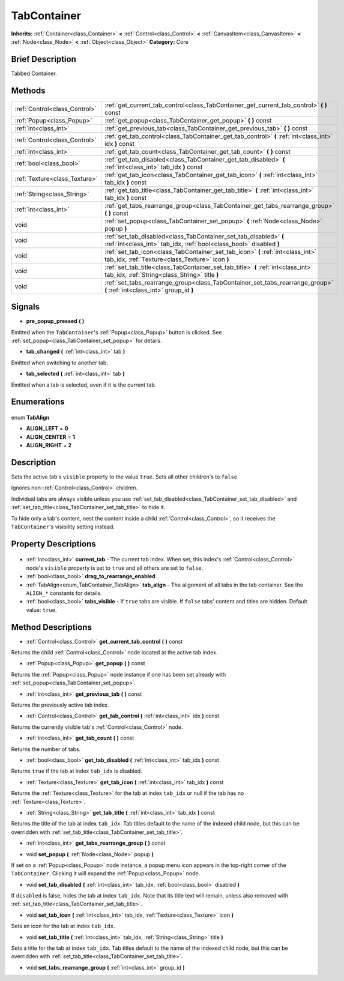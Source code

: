 .. Generated automatically by doc/tools/makerst.py in Godot's source tree.
.. DO NOT EDIT THIS FILE, but the TabContainer.xml source instead.
.. The source is found in doc/classes or modules/<name>/doc_classes.

.. _class_TabContainer:

TabContainer
============

**Inherits:** :ref:`Container<class_Container>` **<** :ref:`Control<class_Control>` **<** :ref:`CanvasItem<class_CanvasItem>` **<** :ref:`Node<class_Node>` **<** :ref:`Object<class_Object>`
**Category:** Core

Brief Description
-----------------

Tabbed Container.

Methods
-------

+--------------------------------+------------------------------------------------------------------------------------------------------------------------------------------+
| :ref:`Control<class_Control>`  | :ref:`get_current_tab_control<class_TabContainer_get_current_tab_control>` **(** **)** const                                             |
+--------------------------------+------------------------------------------------------------------------------------------------------------------------------------------+
| :ref:`Popup<class_Popup>`      | :ref:`get_popup<class_TabContainer_get_popup>` **(** **)** const                                                                         |
+--------------------------------+------------------------------------------------------------------------------------------------------------------------------------------+
| :ref:`int<class_int>`          | :ref:`get_previous_tab<class_TabContainer_get_previous_tab>` **(** **)** const                                                           |
+--------------------------------+------------------------------------------------------------------------------------------------------------------------------------------+
| :ref:`Control<class_Control>`  | :ref:`get_tab_control<class_TabContainer_get_tab_control>` **(** :ref:`int<class_int>` idx **)** const                                   |
+--------------------------------+------------------------------------------------------------------------------------------------------------------------------------------+
| :ref:`int<class_int>`          | :ref:`get_tab_count<class_TabContainer_get_tab_count>` **(** **)** const                                                                 |
+--------------------------------+------------------------------------------------------------------------------------------------------------------------------------------+
| :ref:`bool<class_bool>`        | :ref:`get_tab_disabled<class_TabContainer_get_tab_disabled>` **(** :ref:`int<class_int>` tab_idx **)** const                             |
+--------------------------------+------------------------------------------------------------------------------------------------------------------------------------------+
| :ref:`Texture<class_Texture>`  | :ref:`get_tab_icon<class_TabContainer_get_tab_icon>` **(** :ref:`int<class_int>` tab_idx **)** const                                     |
+--------------------------------+------------------------------------------------------------------------------------------------------------------------------------------+
| :ref:`String<class_String>`    | :ref:`get_tab_title<class_TabContainer_get_tab_title>` **(** :ref:`int<class_int>` tab_idx **)** const                                   |
+--------------------------------+------------------------------------------------------------------------------------------------------------------------------------------+
| :ref:`int<class_int>`          | :ref:`get_tabs_rearrange_group<class_TabContainer_get_tabs_rearrange_group>` **(** **)** const                                           |
+--------------------------------+------------------------------------------------------------------------------------------------------------------------------------------+
| void                           | :ref:`set_popup<class_TabContainer_set_popup>` **(** :ref:`Node<class_Node>` popup **)**                                                 |
+--------------------------------+------------------------------------------------------------------------------------------------------------------------------------------+
| void                           | :ref:`set_tab_disabled<class_TabContainer_set_tab_disabled>` **(** :ref:`int<class_int>` tab_idx, :ref:`bool<class_bool>` disabled **)** |
+--------------------------------+------------------------------------------------------------------------------------------------------------------------------------------+
| void                           | :ref:`set_tab_icon<class_TabContainer_set_tab_icon>` **(** :ref:`int<class_int>` tab_idx, :ref:`Texture<class_Texture>` icon **)**       |
+--------------------------------+------------------------------------------------------------------------------------------------------------------------------------------+
| void                           | :ref:`set_tab_title<class_TabContainer_set_tab_title>` **(** :ref:`int<class_int>` tab_idx, :ref:`String<class_String>` title **)**      |
+--------------------------------+------------------------------------------------------------------------------------------------------------------------------------------+
| void                           | :ref:`set_tabs_rearrange_group<class_TabContainer_set_tabs_rearrange_group>` **(** :ref:`int<class_int>` group_id **)**                  |
+--------------------------------+------------------------------------------------------------------------------------------------------------------------------------------+

Signals
-------

.. _class_TabContainer_pre_popup_pressed:

- **pre_popup_pressed** **(** **)**

Emitted when the ``TabContainer``'s :ref:`Popup<class_Popup>` button is clicked. See :ref:`set_popup<class_TabContainer_set_popup>` for details.

.. _class_TabContainer_tab_changed:

- **tab_changed** **(** :ref:`int<class_int>` tab **)**

Emitted when switching to another tab.

.. _class_TabContainer_tab_selected:

- **tab_selected** **(** :ref:`int<class_int>` tab **)**

Emitted when a tab is selected, even if it is the current tab.


Enumerations
------------

  .. _enum_TabContainer_TabAlign:

enum **TabAlign**

- **ALIGN_LEFT** = **0**
- **ALIGN_CENTER** = **1**
- **ALIGN_RIGHT** = **2**


Description
-----------

Sets the active tab's ``visible`` property to the value ``true``. Sets all other children's to ``false``.

Ignores non-:ref:`Control<class_Control>` children.

Individual tabs are always visible unless you use :ref:`set_tab_disabled<class_TabContainer_set_tab_disabled>` and :ref:`set_tab_title<class_TabContainer_set_tab_title>` to hide it.

To hide only a tab's content, nest the content inside a child :ref:`Control<class_Control>`, so it receives the ``TabContainer``'s visibility setting instead.

Property Descriptions
---------------------

  .. _class_TabContainer_current_tab:

- :ref:`int<class_int>` **current_tab** - The current tab index. When set, this index's :ref:`Control<class_Control>` node's ``visible`` property is set to ``true`` and all others are set to ``false``.

  .. _class_TabContainer_drag_to_rearrange_enabled:

- :ref:`bool<class_bool>` **drag_to_rearrange_enabled**

  .. _class_TabContainer_tab_align:

- :ref:`TabAlign<enum_TabContainer_TabAlign>` **tab_align** - The alignment of all tabs in the tab container. See the ``ALIGN_*`` constants for details.

  .. _class_TabContainer_tabs_visible:

- :ref:`bool<class_bool>` **tabs_visible** - If ``true`` tabs are visible. If ``false`` tabs' content and titles are hidden. Default value: ``true``.


Method Descriptions
-------------------

.. _class_TabContainer_get_current_tab_control:

- :ref:`Control<class_Control>` **get_current_tab_control** **(** **)** const

Returns the child :ref:`Control<class_Control>` node located at the active tab index.

.. _class_TabContainer_get_popup:

- :ref:`Popup<class_Popup>` **get_popup** **(** **)** const

Returns the :ref:`Popup<class_Popup>` node instance if one has been set already with :ref:`set_popup<class_TabContainer_set_popup>`.

.. _class_TabContainer_get_previous_tab:

- :ref:`int<class_int>` **get_previous_tab** **(** **)** const

Returns the previously active tab index.

.. _class_TabContainer_get_tab_control:

- :ref:`Control<class_Control>` **get_tab_control** **(** :ref:`int<class_int>` idx **)** const

Returns the currently visible tab's :ref:`Control<class_Control>` node.

.. _class_TabContainer_get_tab_count:

- :ref:`int<class_int>` **get_tab_count** **(** **)** const

Returns the number of tabs.

.. _class_TabContainer_get_tab_disabled:

- :ref:`bool<class_bool>` **get_tab_disabled** **(** :ref:`int<class_int>` tab_idx **)** const

Returns ``true`` if the tab at index ``tab_idx`` is disabled.

.. _class_TabContainer_get_tab_icon:

- :ref:`Texture<class_Texture>` **get_tab_icon** **(** :ref:`int<class_int>` tab_idx **)** const

Returns the :ref:`Texture<class_Texture>` for the tab at index ``tab_idx`` or null if the tab has no :ref:`Texture<class_Texture>`.

.. _class_TabContainer_get_tab_title:

- :ref:`String<class_String>` **get_tab_title** **(** :ref:`int<class_int>` tab_idx **)** const

Returns the title of the tab at index ``tab_idx``. Tab titles default to the name of the indexed child node, but this can be overridden with :ref:`set_tab_title<class_TabContainer_set_tab_title>`.

.. _class_TabContainer_get_tabs_rearrange_group:

- :ref:`int<class_int>` **get_tabs_rearrange_group** **(** **)** const

.. _class_TabContainer_set_popup:

- void **set_popup** **(** :ref:`Node<class_Node>` popup **)**

If set on a :ref:`Popup<class_Popup>` node instance, a popup menu icon appears in the top-right corner of the ``TabContainer``. Clicking it will expand the :ref:`Popup<class_Popup>` node.

.. _class_TabContainer_set_tab_disabled:

- void **set_tab_disabled** **(** :ref:`int<class_int>` tab_idx, :ref:`bool<class_bool>` disabled **)**

If ``disabled`` is false, hides the tab at index ``tab_idx``. Note that its title text will remain, unless also removed with :ref:`set_tab_title<class_TabContainer_set_tab_title>`.

.. _class_TabContainer_set_tab_icon:

- void **set_tab_icon** **(** :ref:`int<class_int>` tab_idx, :ref:`Texture<class_Texture>` icon **)**

Sets an icon for the tab at index ``tab_idx``.

.. _class_TabContainer_set_tab_title:

- void **set_tab_title** **(** :ref:`int<class_int>` tab_idx, :ref:`String<class_String>` title **)**

Sets a title for the tab at index ``tab_idx``. Tab titles default to the name of the indexed child node, but this can be overridden with :ref:`set_tab_title<class_TabContainer_set_tab_title>`.

.. _class_TabContainer_set_tabs_rearrange_group:

- void **set_tabs_rearrange_group** **(** :ref:`int<class_int>` group_id **)**


